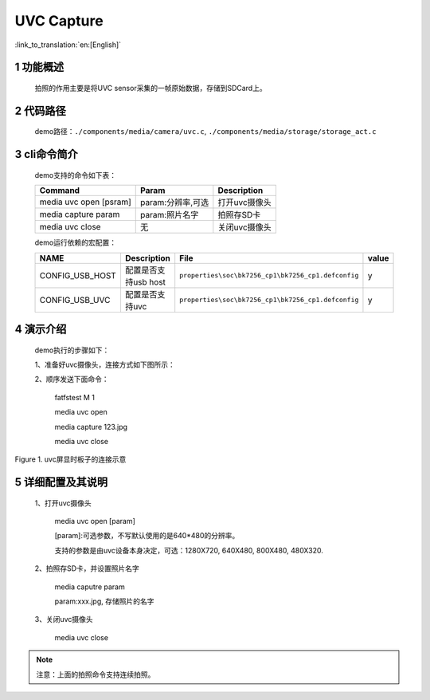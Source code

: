 UVC Capture
========================

:link_to_translation:`en:[English]`

1 功能概述
-------------------------------------
	拍照的作用主要是将UVC sensor采集的一帧原始数据，存储到SDCard上。

2 代码路径
---------------------------
	demo路径：``./components/media/camera/uvc.c``, ``./components/media/storage/storage_act.c``

3 cli命令简介
-------------------------------------
	demo支持的命令如下表：

	+----------------------------------------+--------------------------+----------------------+
	|             Command                    |      Param               |   Description        |
	+========================================+==========================+======================+
	| media uvc open [psram]                 | param:分辨率,可选        |打开uvc摄像头         |
	+----------------------------------------+--------------------------+----------------------+
	| media capture param                    | param:照片名字           |拍照存SD卡            |
	+----------------------------------------+--------------------------+----------------------+
	| media uvc close                        | 无                       |关闭uvc摄像头         |
	+----------------------------------------+--------------------------+----------------------+

	demo运行依赖的宏配置：

	+--------------------------------------+------------------------+----------------------------------------------------+---------+
	|                 NAME                 |      Description       |                      File                          |  value  |
	+======================================+========================+====================================================+=========+
	|CONFIG_USB_HOST                       |配置是否支持usb host    |``properties\soc\bk7256_cp1\bk7256_cp1.defconfig``  |    y    |
	+--------------------------------------+------------------------+----------------------------------------------------+---------+
	|CONFIG_USB_UVC                        |配置是否支持uvc         |``properties\soc\bk7256_cp1\bk7256_cp1.defconfig``  |    y    |
	+--------------------------------------+------------------------+----------------------------------------------------+---------+

4 演示介绍
-------------------------------------
	demo执行的步骤如下：

	1、准备好uvc摄像头，连接方式如下图所示：

	2、顺序发送下面命令：

		fatfstest M 1

		media uvc open

		media capture 123.jpg

		media uvc close

.. figure:: ../../../../../common/_static/uvc_display_evb.png
    :align: center
    :alt: uvc屏显时板子的连接示意
    :figclass: align-center

    Figure 1. uvc屏显时板子的连接示意

5 详细配置及其说明
-------------------------------------
	1、打开uvc摄像头

		media uvc open [param]

		[param]:可选参数，不写默认使用的是640*480的分辨率。

		支持的参数是由uvc设备本身决定，可选：1280X720, 640X480, 800X480, 480X320.

	2、拍照存SD卡，并设置照片名字

		media caputre param

		param:xxx.jpg, 存储照片的名字

	3、关闭uvc摄像头

		media uvc close

.. note::

	注意：上面的拍照命令支持连续拍照。
